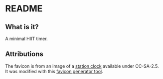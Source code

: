* README
** What is it?
   A minimal HIIT timer.
   
** Attributions

   The favicon is from an image of a [[https://commons.wikimedia.org/wiki/File:Bahnsteiguhr.jpg][station clock]] available under CC-SA-2.5. It was modified with this [[https://favicon.io/][favicon generator tool]].
